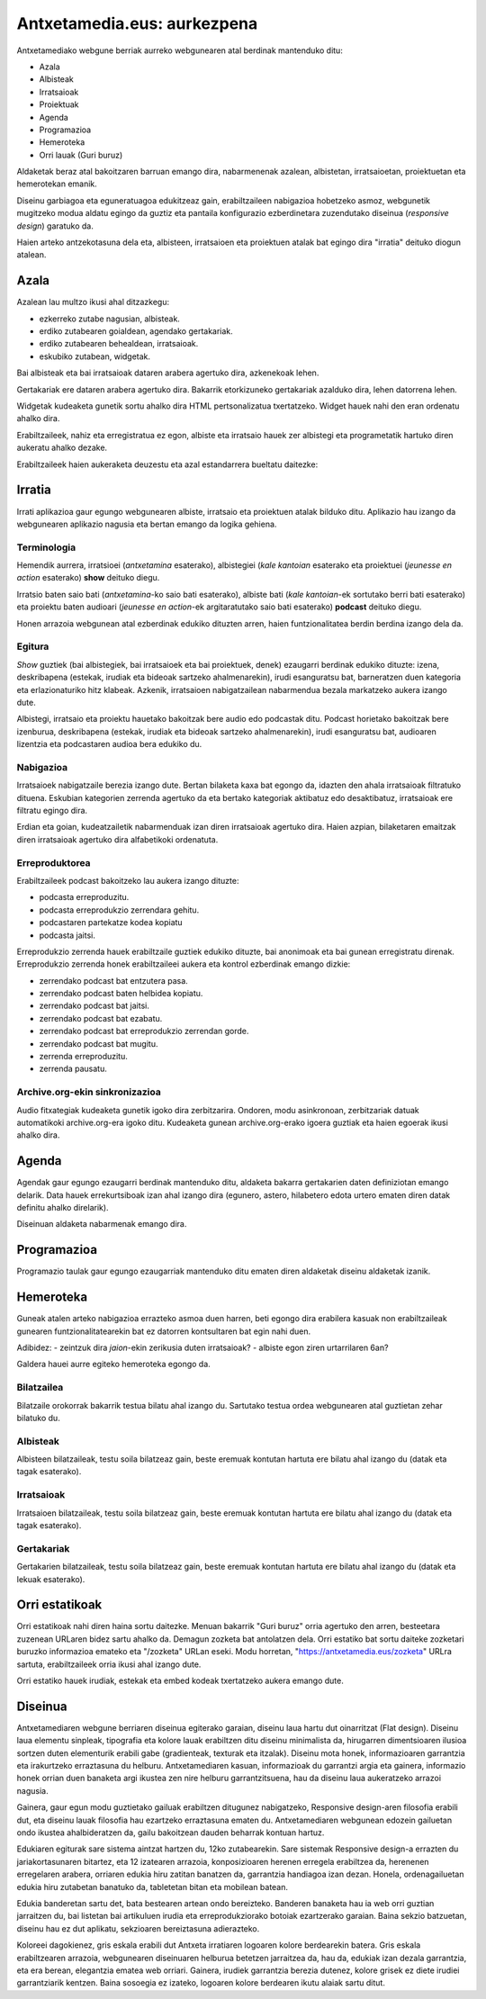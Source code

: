 ============================
Antxetamedia.eus: aurkezpena
============================

Antxetamediako webgune berriak aurreko webgunearen atal berdinak mantenduko
ditu:

- Azala
- Albisteak
- Irratsaioak
- Proiektuak
- Agenda
- Programazioa
- Hemeroteka
- Orri lauak (Guri buruz)

Aldaketak beraz atal bakoitzaren barruan emango dira, nabarmenenak azalean,
albistetan, irratsaioetan, proiektuetan eta hemerotekan emanik.

Diseinu garbiagoa eta eguneratuagoa edukitzeaz gain, erabiltzaileen nabigazioa
hobetzeko asmoz, webgunetik mugitzeko modua aldatu egingo da guztiz eta pantaila
konfigurazio ezberdinetara zuzendutako diseinua (*responsive design*) garatuko
da.

Haien arteko antzekotasuna dela eta, albisteen, irratsaioen eta proiektuen
atalak bat egingo dira "irratia" deituko diogun atalean.

Azala
=====

Azalean lau multzo ikusi ahal ditzazkegu:

- ezkerreko zutabe nagusian, albisteak.
- erdiko zutabearen goialdean, agendako gertakariak.
- erdiko zutabearen behealdean, irratsaioak.
- eskubiko zutabean, widgetak.

.. image:: sketches/azala.png
   :width: 100%

Bai albisteak eta bai irratsaioak dataren arabera agertuko dira, azkenekoak
lehen.

Gertakariak ere dataren arabera agertuko dira. Bakarrik etorkizuneko gertakariak
azalduko dira, lehen datorrena lehen.

Widgetak kudeaketa gunetik sortu ahalko dira HTML pertsonalizatua txertatzeko.
Widget hauek nahi den eran ordenatu ahalko dira.

Erabiltzaileek, nahiz eta erregistratua ez egon, albiste eta irratsaio hauek zer
albistegi eta programetatik hartuko diren aukeratu ahalko dezake.

.. image:: sketches/azala_nireantxetamedia.png
   :width: 100%

Erabiltzaileek haien aukeraketa deuzestu eta azal estandarrera bueltatu
daitezke:

.. image:: sketches/azala_erabiltzailea.png
   :width: 100%

Irratia
=======

Irrati aplikazioa gaur egungo webgunearen albiste, irratsaio eta proiektuen
atalak bilduko ditu. Aplikazio hau izango da webgunearen aplikazio nagusia eta
bertan emango da logika gehiena.

Terminologia
------------

Hemendik aurrera, irratsioei (*antxetamina* esaterako), albistegiei (*kale
kantoian* esaterako eta proiektuei (*jeunesse en action* esaterako) **show**
deituko diegu.

Irratsio baten saio bati (*antxetamina*-ko saio bati esaterako), albiste bati
(*kale kantoian*-ek sortutako berri bati esaterako) eta proiektu baten audioari
(*jeunesse en action*-ek argitaratutako saio bati esaterako) **podcast** deituko
diegu.

Honen arrazoia webgunean atal ezberdinak edukiko dituzten arren, haien
funtzionalitatea berdin berdina izango dela da.

Egitura
-------

*Show* guztiek (bai albistegiek, bai irratsaioek eta bai proiektuek, denek)
ezaugarri berdinak edukiko dituzte: izena, deskribapena (estekak, irudiak eta
bideoak sartzeko ahalmenarekin), irudi esanguratsu bat, barneratzen duen
kategoria eta erlazionaturiko hitz klabeak. Azkenik, irratsaioen nabigatzailean
nabarmendua bezala markatzeko aukera izango dute.

Albistegi, irratsaio eta proiektu hauetako bakoitzak bere audio edo podcastak
ditu. Podcast horietako bakoitzak bere izenburua, deskribapena (estekak, irudiak
eta bideoak sartzeko ahalmenarekin), irudi esanguratsu bat, audioaren lizentzia
eta podcastaren audioa bera edukiko du.

Nabigazioa
----------

.. image:: sketches/irratsaioak.png
   :width: 100%

Irratsaioek nabigatzaile berezia izango dute. Bertan bilaketa kaxa bat egongo
da, idazten den ahala irratsaioak filtratuko dituena. Eskubian kategorien
zerrenda agertuko da eta bertako kategoriak aktibatuz edo desaktibatuz,
irratsaioak ere filtratu egingo dira.

Erdian eta goian, kudeatzailetik nabarmenduak izan diren irratsaioak agertuko
dira. Haien azpian, bilaketaren emaitzak diren irratsaioak agertuko dira
alfabetikoki ordenatuta.

Erreproduktorea
---------------

.. image:: sketches/azala_erreproduzitzailea.png
   :width: 100%

Erabiltzaileek podcast bakoitzeko lau aukera izango dituzte:

- podcasta erreproduzitu.
- podcasta erreprodukzio zerrendara gehitu.
- podcastaren partekatze kodea kopiatu
- podcasta jaitsi.

.. image:: sketches/erreproduzitzailea.png
   :width: 40%

Erreprodukzio zerrenda hauek erabiltzaile guztiek edukiko dituzte, bai anonimoak
eta bai gunean erregistratu direnak. Erreprodukzio zerrenda honek erabiltzaileei
aukera eta kontrol ezberdinak emango dizkie:

- zerrendako podcast bat entzutera pasa.
- zerrendako podcast baten helbidea kopiatu.
- zerrendako podcast bat jaitsi.
- zerrendako podcast bat ezabatu.
- zerrendako podcast bat erreprodukzio zerrendan gorde.
- zerrendako podcast bat mugitu.
- zerrenda erreproduzitu.
- zerrenda pausatu.

Archive.org-ekin sinkronizazioa
-------------------------------

Audio fitxategiak kudeaketa gunetik igoko dira zerbitzarira. Ondoren, modu
asinkronoan, zerbitzariak datuak automatikoki archive.org-era igoko ditu.
Kudeaketa gunean archive.org-erako igoera guztiak eta haien egoerak ikusi ahalko
dira.

Agenda
======

Agendak gaur egungo ezaugarri berdinak mantenduko ditu, aldaketa bakarra
gertakarien daten definiziotan emango delarik. Data hauek errekurtsiboak izan
ahal izango dira (egunero, astero, hilabetero edota urtero ematen diren datak
definitu ahalko direlarik).

Diseinuan aldaketa nabarmenak emango dira.

Programazioa
============

Programazio taulak gaur egungo ezaugarriak mantenduko ditu ematen diren
aldaketak diseinu aldaketak izanik.

Hemeroteka
==========

Guneak atalen arteko nabigazioa errazteko asmoa duen harren, beti egongo dira
erabilera kasuak non erabiltzaileak gunearen funtzionalitatearekin bat ez
datorren kontsultaren bat egin nahi duen.

Adibidez:
- zeintzuk dira *jaion*-ekin zerikusia duten irratsaioak?
- albiste egon ziren urtarrilaren 6an?

Galdera hauei aurre egiteko hemeroteka egongo da.

Bilatzailea
-----------

Bilatzaile orokorrak bakarrik testua bilatu ahal izango du. Sartutako testua
ordea webgunearen atal guztietan zehar bilatuko du.

Albisteak
---------

Albisteen bilatzaileak, testu soila bilatzeaz gain, beste eremuak kontutan
hartuta ere bilatu ahal izango du (datak eta tagak esaterako).

Irratsaioak
-----------

Irratsaioen bilatzaileak, testu soila bilatzeaz gain, beste eremuak kontutan
hartuta ere bilatu ahal izango du (datak eta tagak esaterako).

Gertakariak
-----------

Gertakarien bilatzaileak, testu soila bilatzeaz gain, beste eremuak kontutan
hartuta ere bilatu ahal izango du (datak eta lekuak esaterako).

Orri estatikoak
===============

Orri estatikoak nahi diren haina sortu daitezke. Menuan bakarrik "Guri buruz"
orria agertuko den arren, besteetara zuzenean URLaren bidez sartu ahalko da.
Demagun zozketa bat antolatzen dela. Orri estatiko bat sortu daiteke zozketari
buruzko informazioa emateko eta "/zozketa" URLan eseki. Modu horretan,
"https://antxetamedia.eus/zozketa" URLra sartuta, erabiltzaileek orria ikusi
ahal izango dute.

Orri estatiko hauek irudiak, estekak eta embed kodeak txertatzeko aukera emango
dute.

Diseinua
========

Antxetamediaren webgune berriaren diseinua egiterako garaian, diseinu laua hartu
dut oinarritzat (Flat design). Diseinu laua elementu sinpleak, tipografia eta
kolore lauak erabiltzen ditu diseinu minimalista da, hirugarren dimentsioaren
ilusioa sortzen duten elementurik erabili gabe (gradienteak, texturak eta
itzalak). Diseinu mota honek, informazioaren garrantzia eta irakurtzeko
erraztasuna du helburu. Antxetamediaren kasuan, informazioak du garrantzi argia
eta gainera, informazio honek orrian duen banaketa argi ikustea zen nire helburu
garrantzitsuena, hau da diseinu laua aukeratzeko arrazoi nagusia.

Gainera, gaur egun modu guztietako gailuak erabiltzen ditugunez nabigatzeko,
Responsive design-aren filosofia erabili dut, eta diseinu lauak filosofia hau
ezartzeko erraztasuna ematen du. Antxetamediaren webgunean edozein gailuetan
ondo ikustea ahalbideratzen da, gailu bakoitzean dauden beharrak kontuan hartuz.

Edukiaren egiturak sare sistema aintzat hartzen du, 12ko zutabearekin. Sare
sistemak Responsive design-a errazten du jariakortasunaren bitartez, eta 12
izatearen arrazoia, konposizioaren herenen erregela erabiltzea da, herenenen
erregelaren arabera, orriaren edukia hiru zatitan banatzen da, garrantzia
handiagoa izan dezan. Honela, ordenagailuetan edukia hiru zutabetan banatuko da,
tabletetan bitan eta mobilean batean.

Edukia banderetan sartu det, bata bestearen artean ondo bereizteko. Banderen
banaketa hau ia web orri guztian jarraitzen du, bai listetan bai artikuluen
irudia eta erreprodukziorako botoiak ezartzerako garaian. Baina sekzio
batzuetan, diseinu hau ez dut aplikatu, sekzioaren bereiztasuna adierazteko.

Koloreei dagokienez, gris eskala erabili dut Antxeta irratiaren logoaren kolore
berdearekin batera. Gris eskala erabiltzearen arrazoia, webgunearen diseinuaren
helburua betetzen jarraitzea da, hau da, edukiak izan dezala garrantzia, eta era
berean, elegantzia ematea web orriari. Gainera, irudiek garrantzia berezia
dutenez, kolore grisek ez diete irudiei garrantziarik kentzen. Baina sosoegia ez
izateko, logoaren kolore berdearen ikutu alaiak sartu ditut.
